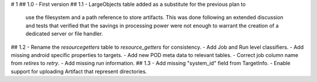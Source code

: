# 1
## 1.0
- First version
## 1.1
- LargeObjects table added as a substitute for the previous plan to
  use the filesystem and a path reference to store artifacts. This
  was done following an extended discussion and tests that verified
  that the savings in processing power were not enough to warrant
  the creation of a dedicated server or file handler.
## 1.2
- Rename the `resourcegetters` table to `resource_getters` for consistency.
- Add Job and Run level classifiers.
- Add missing android specific properties to targets.
- Add new POD meta data to relevant tables. 
- Correct job column name from `retires` to `retry`.
- Add missing run information.
## 1.3
- Add missing "system_id" field from TargetInfo.
- Enable support for uploading Artifact that represent directories.
